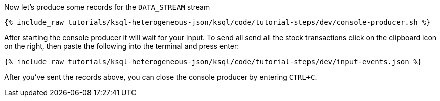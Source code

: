 Now let's produce some records for the `DATA_STREAM` stream

+++++
<pre class="snippet"><code class="shell">{% include_raw tutorials/ksql-heterogeneous-json/ksql/code/tutorial-steps/dev/console-producer.sh %}</code></pre>
+++++

After starting the console producer it will wait for your input.
To send all send all the stock transactions click on the clipboard icon on the right, then paste the following into the terminal and press enter:

+++++
<pre class="snippet"><code class="json">{% include_raw tutorials/ksql-heterogeneous-json/ksql/code/tutorial-steps/dev/input-events.json %}</code></pre>
+++++

After you've sent the records above, you can close the console producer by entering `CTRL+C`.
